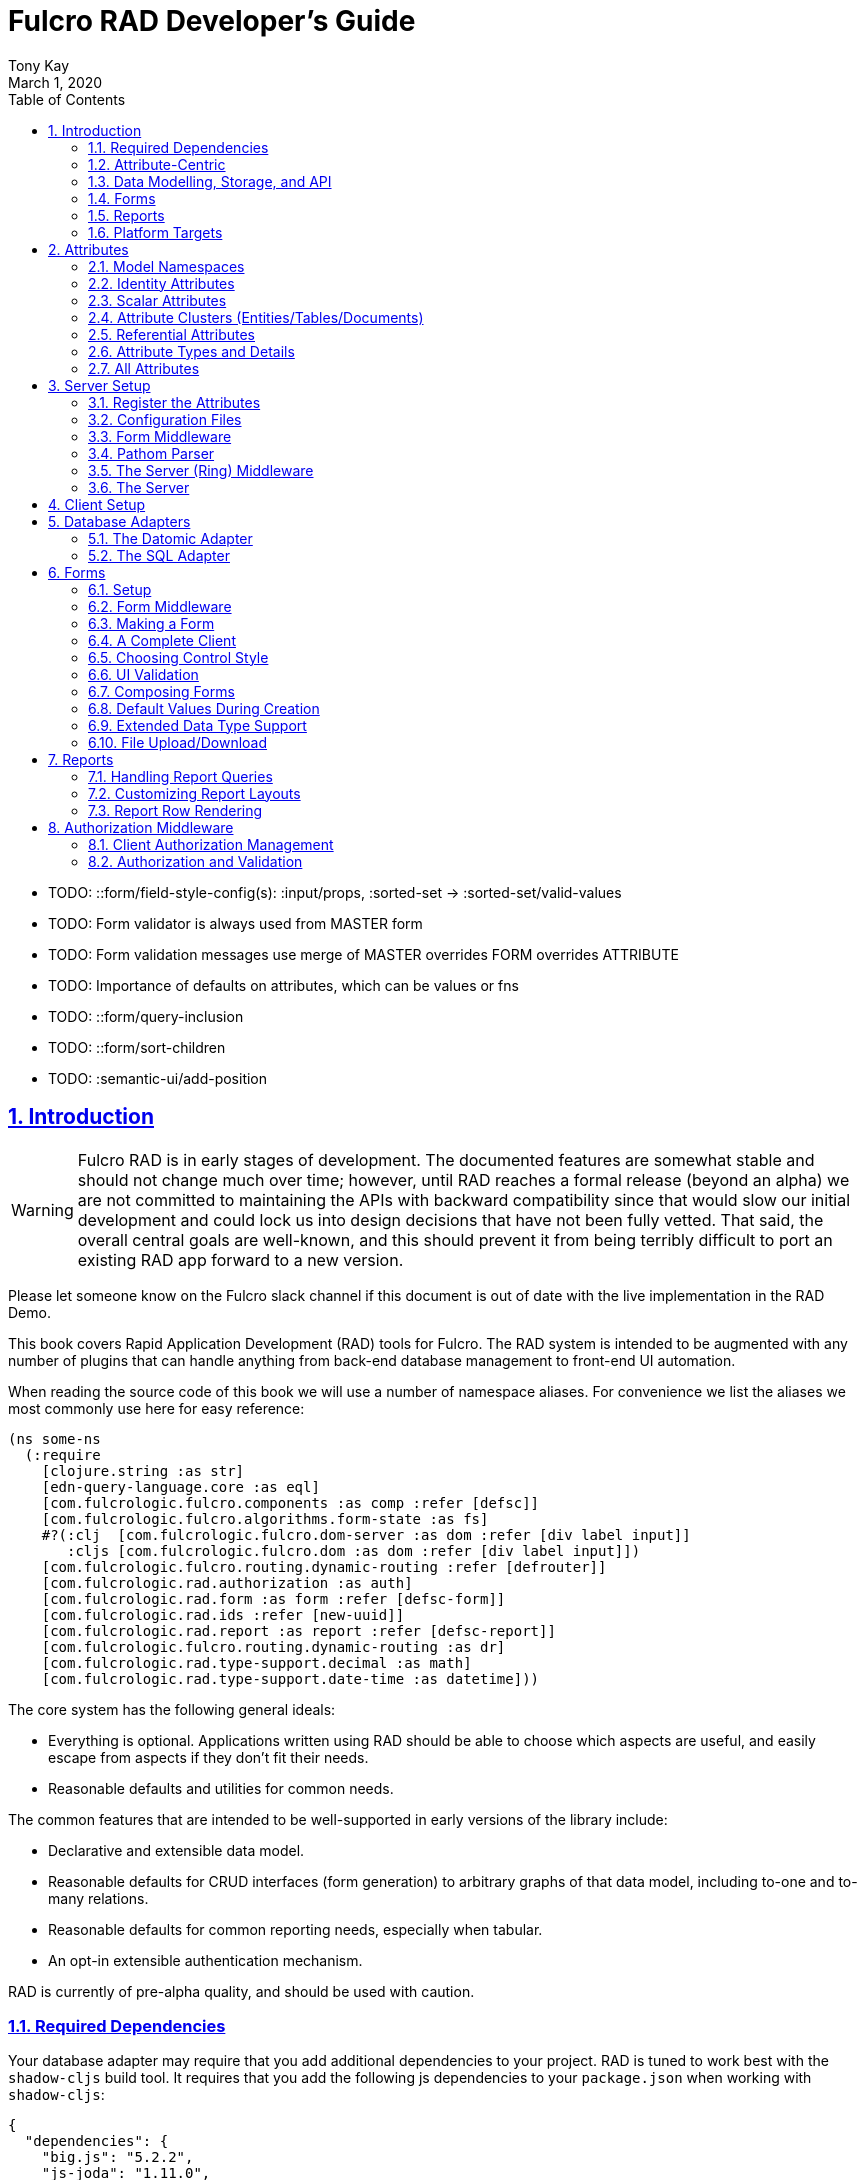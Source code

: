 = Fulcro RAD Developer's Guide
:author: Tony Kay
:revdate: March 1, 2020
:lang: en
:encoding: UTF-8
:doctype: book
:source-highlighter: coderay
:source-language: clojure
:toc: left
:toclevels: 2
:sectlinks:
:sectanchors:
:leveloffset: 1
:sectnums:
:imagesdir: /assets/img
:scriptsdir: js
:imagesoutdir: assets/img
:favicon: assets/favicon.ico

ifdef::env-github[]
:tip-caption: :bulb:
:note-caption: :information_source:
:important-caption: :heavy_exclamation_mark:
:caution-caption: :fire:
:warning-caption: :warning:
endif::[]

ifdef::env-github[]
toc::[]
endif::[]

++++
<style>
@media screen {
  button.inspector {
    float: right;
    right: 0;
    font-size: 10pt;
    margin-bottom: 6px;
    padding: 6px;
    border-radius: 14px;
  }
}
@media print {
  button.inspector {display: none;}
}
.example {
  clear: both;
  margin-left: auto;
  margin-right: auto;
  position: relative;
  min-height: 400px;
  background-color: lightgray;
  border: 3px groove white;
  border-radius: 5px;
  padding: 5px;
}
.narrow.example { width: 50%; }
.wide.example { width: 80%; }
.short.example { min-height: 200px; }
.tall.example { min-height: 800px; }
</style>
++++

* TODO: ::form/field-style-config(s): :input/props, :sorted-set -> :sorted-set/valid-values
* TODO: Form validator is always used from MASTER form
* TODO: Form validation messages use merge of MASTER overrides FORM overrides ATTRIBUTE
* TODO: Importance of defaults on attributes, which can be values or fns
* TODO: ::form/query-inclusion
* TODO: ::form/sort-children
* TODO: :semantic-ui/add-position

= Introduction

WARNING: Fulcro RAD is in early stages of development. The documented features are somewhat stable
and should not change much over time; however, until RAD reaches a formal release (beyond an alpha)
we are not committed to maintaining the APIs with backward compatibility since that would slow our initial
development and could lock us into design decisions that have not been fully vetted. That said, the
overall central goals are well-known, and this should prevent it from being terribly difficult
to port an existing RAD app forward to a new version.

Please let someone know on the Fulcro slack channel if this document is out of date with the live implementation
in the RAD Demo.

This book covers Rapid Application Development (RAD) tools for Fulcro.  The RAD system is intended to be augmented with
any number of plugins that can handle anything from back-end database management to front-end UI automation.

When reading the source code of this book we will use a number of namespace aliases. For convenience we list the
aliases we most commonly use here for easy reference:

[source]
-----
(ns some-ns
  (:require
    [clojure.string :as str]
    [edn-query-language.core :as eql]
    [com.fulcrologic.fulcro.components :as comp :refer [defsc]]
    [com.fulcrologic.fulcro.algorithms.form-state :as fs]
    #?(:clj  [com.fulcrologic.fulcro.dom-server :as dom :refer [div label input]]
       :cljs [com.fulcrologic.fulcro.dom :as dom :refer [div label input]])
    [com.fulcrologic.fulcro.routing.dynamic-routing :refer [defrouter]]
    [com.fulcrologic.rad.authorization :as auth]
    [com.fulcrologic.rad.form :as form :refer [defsc-form]]
    [com.fulcrologic.rad.ids :refer [new-uuid]]
    [com.fulcrologic.rad.report :as report :refer [defsc-report]]
    [com.fulcrologic.fulcro.routing.dynamic-routing :as dr]
    [com.fulcrologic.rad.type-support.decimal :as math]
    [com.fulcrologic.rad.type-support.date-time :as datetime]))
-----

The core system has the following general ideals:

* Everything is optional.  Applications written using RAD should be able to choose which aspects are useful, and easily
escape from aspects if they don't fit their needs.
* Reasonable defaults and utilities for common needs.

The common features that are intended to be well-supported in early versions of the library include:

* Declarative and extensible data model.
* Reasonable defaults for CRUD interfaces (form generation) to arbitrary graphs of that data model, including to-one
and to-many relations.
* Reasonable defaults for common reporting needs, especially when tabular.
* An opt-in extensible authentication mechanism.

RAD is currently of pre-alpha quality, and should be used with caution.

== Required Dependencies

Your database adapter may require that you add additional dependencies to your project. RAD is tuned to work
best with the `shadow-cljs` build tool. It requires that you add the following js dependencies to your
`package.json` when working with `shadow-cljs`:

[source, json]
----
{
  "dependencies": {
    "big.js": "5.2.2",
    "js-joda": "1.11.0",
    "js-joda-timezone": "2.1.1",
    "@js-joda/locale_en-us": "2.0.1",
    "react": "^16.12.0",
    "react-dom": "^16.12.0",
    "semantic-ui-react": "^0.88.2",
    "shadow-cljs": "2.8.83"
  }
}
----

None of these should impact your build size unless you use the features the provide.

== Attribute-Centric

Fulcro encourages the use of a graph-based data model that is agnostic to the underlying representation of your data.
This turns out to be a quite powerful abstraction, as it frees you from the general limitations and restrictions of a
rigid class/table-based schema while still giving you adequate structure for your data model.

The central artifact that you write when building with RAD is an *attribute*, which is an RDF-style concept where you
define everything of interest about a particular fact in the world in a common map.  The only two required things that
you must say about an attribute are a distinct name and a distinct type.  The *name* must be a
fully-qualified keyword.  The namespace should be distinct enough to co-exist in the data realm of your application
(i.e. if you are working on the internet level you should consider using domain-style naming).
The *type* must be a data type that is supported by your database back-end.  The type system of RAD is extensible, and
you must refer to the documentation of your selected database adapter and rendering layer to find out if the data type
is already supported.  It is generally easy to extend the data type support of RAD.

A minimal attribute will look something like this:

[source]
----
(ns com.example.model.item (:require
    [com.fulcrologic.rad.attributes :as attr :refer [defattr]]))

(defattr id :item/id :uuid 
  {::attr/identity? true 
   :com.fulcrologic.rad.database-adapters.datomic/schema :production})
----

The `defattr` macro really just assigns a plain map to the provided symbol (`id` in this case), but it also ensures that
you've provided a name for the attribute (`:item/id` in this case), and a type.  It is exactly equivalent to:

[source]
----
(def id {::attr/qualified-key :item/id 
         ::attr/type :uuid 
         ::attr/identity? true 
         :com.fulcrologic.rad.database-adapters.datomic/schema :production})
----

The various plugins and facilities of RAD define keys that allow you to describe how your new data attribute should
behave in the system.  In the example above the `identity?` marker indicates that the attribute identifies groups of
other facts (is a primary key for data), and the datomic-namespaced `schema` is used by the Datomic database plugin to
indicate the schema that the attribute should be associated with.

=== Extensibility

Attributes are represented as open maps (you can add your own namespaced key/value pairs).  There are a core set of keys
that the core library defines for generalized use, but most plugins will use keywords namespaced to their library to
extend the configuration stored on attributes.  These keys can define anything, and form the central feature of RAD's
extensibility.

== Data Modelling, Storage, and API

The attribute definitions are intended to be *usable* by server storage layers to auto-generate artifacts like schema,
network APIs, documentation, etc.  Of course these things are all optional, but can serve as a great time-saver when
standing up new applications.

=== Schema Generation

Attributes are intended to be capable of completely describing the data model.  Database plugins will often be capable
of using the attributes to generate server schema.  Typical plugins will require library-specific keys that will tell
you how to get exactly the schema you want.  If you're working with a pre-existing database you will probably not bother
with this aspect of RAD.

=== Resolvers

Resolvers are part of the pathom library.  Resolvers figure out how to get from a context to data that is needed by the
client.  Attributes describe the data model, so storage plugins can usually generate resolvers and provide a base EQL
API for your data model.  All you have to do is hook it into your server's middleware.

=== Security

Statements about security can also be co-located on attributes, which means that RAD can generate protections around
your data model.

== Forms

Many features of web applications can be classified as some kind of form.  For our purposes a form is a UI for a group
of attributes that are persisted in a long-term storage.  A form could be anything from a simple set of input fields to
a kanban board.  Most applications have the need to generate quite a few simple forms around the base data model in
order to do customer support and general data administration.  Simple forms are also a common feature in user-facing
content.

RAD has a pluggable system for generating simple forms, but it can also let you take complete control of the UI while
RAD still manages the reads, writes, and overall security of the data.

Forms in RAD are a mechanism around reading and writing specific sub-graphs of your data model.

== Reports

Reports are similar to forms, but are not about writing anything in the data model: they are about pulling data from
your data model.  They may include derived data, aggregations, etc.

You typical report will have:

* Input Parameters
* A query for the results
* A UI, often tabular.

Most reports are generated by adding additional pathom resolvers to your model, so that you can simply query for the
various facets that your report needs.

Report plugins should be able to provide just about anything you can imagine in the context of a report, such as:

* Parameter Inputs
* Linkage to forms for editing
* Graphs/charts
* Tabular reports

The RAD system generally makes it easy for you to pull the raw data for a report, and at any moment you can also choose
to do the specific rendering for the report when no plugin exists that works for your needs.

== Platform Targets

Fulcro works quite well on the web, in React Native, and in Electron.  Notice that the core of RAD is built around
auto-generation of UI, meaning that many features of RAD will work equally well in any of these settings.

= Attributes  [[Attributes]]

The recommended setup of attributes is as follows:

* Create a `model` package, such as `com.yourcompany.model`.
* Organize your attributes around the concepts and entities that use them.
** Try *not* to think of attributes as _strictly_ belonging to an *entity* or *table* so much as describing a particular fact. For
example the attribute `:password/hashed-value` might live on a `File` or `Account` entity. Entity-centric attributes
certainly exist, but you should not constrain your thinking about them.
* Place attributes in a namespace that most closely represents the concept/entity for that attribute. For example
`com.yourcompany.model.account`. Use CLJC!
* At the end of each file include a `def` for `attributes` and `resolvers`. Each should be a vector containing
all of the attributes and Pathom resolvers defined in that file.
* Create a central model namespace that has all attributes. I.e. `com/yourcompany/model.cljc` containing
a `def` for `all-attributes`.

Thus your overall source tree could look like this:

[source, bash]
----
$ cd src/main/com/example
$ tree .
.
├── model
│   ├── account.cljc
│   ├── address.cljc
│   ├── invoice.cljc
│   ├── item.cljc
│   └── line_item.cljc
├── model.cljc
----

== Model Namespaces

The first thing you'll typically create will be namespaces like this:

[source]
-----
(ns com.example.model.account
  (:require
    [com.fulcrologic.rad.attributes :as attr :refer [defattr]]))

(defattr id :account/id :uuid
  {::attr/identity? true})

(defattr name :account/name :string
  {::attr/required? true})

(def attributes [id name])
(def resolvers [])
-----

The namespace makes it easy for you to find the attributes when you want to read all of the details
about them, and the final `def` make it easy to combine the declared attributes into a single
collection for use in APIs that need to know them all.

== Identity Attributes

Each type of entity/table/document in your database will need a primary key.  Each attribute that you
define that acts as a primary key will serve as a way to contextually find attributes that indicate
they can be found via that key.  This is very similar to what you're used to in typical databases where
a primary key gives you, say, a row.  RAD's data model does not constrain an attribute to live in just
one place, as you'll see in a moment.

The `::attr/identity?` boolean marker on an attribute marks it as a "primary key" (really that it is
a key by which a distinct entity/row/document can be found).

[source]
-----
(ns com.example.model.account
  (:require
    [com.fulcrologic.rad.attributes :as attr :refer [defattr]))

(defattr id :account/id :uuid
  {::attr/identity?                                      true})
-----

== Scalar Attributes

Many attributes are simple containers for scalar values (strings, numbers, etc.). RAD itself does not
constrain where an attribute can live in any way, but specific database adapters will have rules
that match the underlying storage technology.

A RAD attribute to store a string might look like this:

[source]
-----
(defattr id :account/name :string
  {})
-----

but such an attribute only be usable if you hand-generate resolvers on your server that can obtain
the value, and can store it based on the ID you give a form.  So, such an attribute isn't useless,
but it is made much more powerful when you add data for other plugins.

== Attribute Clusters (Entities/Tables/Documents)

RAD itself does not define how attributes cluster together (in tables/documents/entities), since that
is database-specific. For example, Datomic uses entities that have a single `:db/id` attribute, but
users often use a domain-specific UUID attribute to obtain certain modelling advantages.

So, plugins like database adapters will have you add data to an attribute that informs it of your intended
(or existing) database organization. This allows the database adapter to figure out how to do things like
generate query resolvers, generate save logic for forms, check schema conformance, autogenerate schema, etc.

Here is how the Datomic database adapter would have you define things to cluster "account" attributes
into an account entity:

[source]
-----
(ns com.example.model.account
  (:refer-clojure :exclude [name])
  (:require
    #?@(:clj
        [[com.wsscode.pathom.connect :as pc :refer [defmutation]]
         [com.example.model.authorization :as exauth]
         [com.example.components.database-queries :as queries]]
        :cljs
        [[com.fulcrologic.fulcro.mutations :as m :refer [defmutation]]])
    [clojure.string :as str]
    [com.wsscode.pathom.connect :as pc]
    [com.fulcrologic.rad.form :as form]
    [com.fulcrologic.rad.attributes :as attr :refer [defattr]]
    [com.fulcrologic.rad.authorization :as auth]
    [taoensso.timbre :as log]
    [com.fulcrologic.rad.type-support.date-time :as datetime]))

(defattr id :account/id :uuid
  {::attr/identity?                                      true})

(defattr name :account/name :string
  {:com.fulcrologic.rad.database-adapters.datomic/entity-ids #{:account/id}
   ::attr/required?                                          true})
-----

In this case the Datomic adapter defines a plugin-namespaced key (`entity-ids`) which takes a set of "primary keys" that
can be used to find an attribute. This has the effect of "placing" `:account/name` on entities that can be found by
`:account/id`.  Note that this allows an attribute to exist on any number of entity "types", which is in alignment
with the flexible nature of Datomic.

A document database like Firebase might do a similar thing, but a more stringent schema-based system like SQL might
lead you more towards declaring things that map to well-known tables (through RAD can easily adapt such systems
into a more flexible attribute model).

== Referential Attributes

Data models are typically normalized, and normalization requires that you be able to store a distinct thing once
and refer to it from other places.  RAD's attribute-centric nature actually gives you quite a bit of ability
to "flex" the shape of your data model at runtime through custom resolvers (i.e. you can create virtualized
views of your data that have alternate shapes from the way the data is stored).  Therefore the reference declarations
in RAD can define a concrete (i.e. represented in storage) or virtual link.

If an attribute represents a concrete link in storage then it will include database adapter-specific entries that
define that linkage. If an attribute represents a virtual link it will typically include a lambda (resolver) that
runs the appropriate logic to "invent" that linkage. For example, your customers might have multiple addresses,
and you might want a virtual reference to the address you've most often shipped items to.  You can easily
assign that a name like `:customer/most-likely-address`, but you'll most likely need to run a query of order history
to actually figure out what that is.

References have a cardinality (one/many), and when they are concrete they also typically have some kind of optional
statement about "ownership". In SQL this is typically modelled with `CASCADE` rules, in document databases it is
often implied by co-location in the same document, and in Datomic it is handled with the `isComponent` flag.

Again, RAD attributes allow the database adapter to define namespaced keys that can be placed on an attribute
to indicate how that attribute should behave.

When using references in Forms you'll typically have to include a bit of extra information to the form itself for
it to know which kind of behavior should be modelled for the user.
For example an invoice's line item needs to point to something defined in your inventory. An invoice form might show that
as a dropdown that lets you autocomplete a selection from the inventory items.

== Attribute Types and Details

There are a number of predefined attribute types and information markers that are defined by the central RAD system.
Each add-on or plugin can define any number of additional namespaced keys that could also be declared on an attribute.

The supported attribute types include:

`:string`:: A variable-length string.
`:enum `:: An enumerated list of values. Support varies by db adapter.
`:boolean`:: true/false
`:int`:: A (typically 32-bit) integer
`:long`:: A (typically 64-bit) integer
`:decimal`:: An arbitrary-precision decimal number. Stored precision is up to the db adapter.
`:instant`:: A binary UTC timestamp.
`:keyword`:: An EDN keyword
`:symbol`:: An EDN symbol
`:ref`:: A reference to another entity/table/document. Indicates traversal of the attribute graph.
`:uuid`:: A UUID.

The following additional keys can be placed in the attribute map:

`::attr/identity?`:: A boolean. When true it indicates that this attribute can be used as a PK to find
an entity/document/table row.
`::attr/required?`:: A boolean. Indicates that the system should constrain interactions such that
entities/rows/documents that contain this attribute are considered invalid if they do not have it.
Affects things like schema generation, form interactions, etc.
`::attr/target`:: A keyword. Required when the type of the attribute is `:ref`. It must be the qualified keyword
name of the attribute that can be used to look up instances of the target of the ref. For example
`:account/addresses` might have a target of `:address/id`.
`::attr/cardinality`:: Required when the type of the attribute is `:ref`.
Either :one or :many. Defines the expected cardinality of the relation.
`::attr/enumerated-values`:: Only when type is `:enum`. A set of keywords that represent the legal possible values when the
   type is `:enum`. Constraints on this may vary based on the db adapter chosen.
`::attr/enumerated-labels`:: Only when type is `:enum`. A map from enumerated keywords (in `enumerated-values`) to the
user string that should be shown for that enumerated value. Used in Form UI generation.

== All Attributes

There is a central attribute registry that you must set up for proper overall operation. We are in the
process of phasing this out.  In the meantime many of the APIs require a list of all of the attributes
in the system. If you've followed our recommendation of including a `def` of `attributes` at the
bottom of each model namespace, then you can easily create this like so:

[source]
-----
(ns com.example.model
  (:require
    [com.example.model.account :as account]
    [com.example.model.item :as item]
    [com.example.model.invoice :as invoice]
    [com.example.model.line-item :as line-item]
    [com.example.model.address :as address]
    [com.fulcrologic.rad.attributes :as attr]))

(def all-attributes (vec (concat
                           account/attributes
                           address/attributes
                           item/attributes
                           invoice/attributes
                           line-item/attributes)))
-----

= Server Setup

A RAD server must have an EQL API endpoint, typically at `/api`. This is standard Fulcro stuff, and you should refer
to the http://book.fulcrologic.com[Fulcro Developer's Guide] for full details, with most of the elements that RAD
needs described below.

== Register the Attributes

RAD requires that you install all of your declared attributes in a registry. This is a manual process to prevent
things like order-dependent operation and other strange behavior. It also allows you to prevent circular references
in code since you can use the registry to look up an attribute that itself uses something from the ns in which
it will is used.

Thus, you must call `(attr/register-attributes! all-attributes)` somewhere in the startup sequence of your server,
and this *must* be done *before* you initialize database adapters and parsers.

A good place to do this is in the component that starts first, such as your config loader.

== Configuration Files

Fulcro comes with an EDN-based config file system, and it has options that work well for both development and
production purposes. Please see http://book.fulcrologic.com[the Fulcro Developer's Guide] for complete
details.

The component that loads config usually ends up being the first thing started in your program, which makes
it an ideal place to put other code that does stateful initialization which
has no dependencies other than the config data (such as logging and the RAD attribute registry).

Here is the recommended config component using `mount`:

[source]
-----
(ns com.example.components.config
  (:require
    [clojure.pprint :refer [pprint]]
    [com.fulcrologic.fulcro.server.config :as fserver]
    [com.example.lib.logging :as logging]
    [mount.core :refer [defstate args]]
    [taoensso.timbre :as log]
    [clojure.string :as str]
    [com.example.model :as model]
    [com.fulcrologic.rad.attributes :as attr]))

(defstate config
  "The overrides option in args is for overriding configuration in tests."
  :start (let [{:keys [config overrides]
                :or   {config "config/dev.edn"}} (args)
               loaded-config (merge (fserver/load-config {:config-path config}) overrides)]
           (log/info "Loading config" config)
           (attr/register-attributes! model/all-attributes)
           ;; set up Timber to proper levels, etc...
           (logging/configure-logging! loaded-config)
           loaded-config))
-----

The config files themselves, like `config/defaults.edn` and `config/dev.edn`, will contain a single map. See the documentation
of Fulcro for more information on how these configurations are merged, using values from the environment, etc.

[source]
-----
{:my-config-value 42}
-----

== Form Middleware

Forms support middleware that allows plugins to hook into the I/O subsystem of forms. This allows
RAD form support plugins be inserted into the chain to do things like save form data to a particular
database. They use a pattern similar to Ring middleware.

There are currently two middlewares that must be created: save and delete.

=== Save Middleware

The save middleware is simply a function that will receive the Pathom mutation `env`, which
is augmented with `::form/params`.  Usually you will just compose a set of pre-supplied middleware
like so:

[source]
-----
(ns com.example.components.save-middleware
  (:require
    [com.fulcrologic.rad.middleware.save-middleware :as r.s.middleware]
    [com.fulcrologic.rad.database-adapters.datomic :as datomic]
    [com.example.components.datomic :refer [datomic-connections]]
    [com.example.model :as model]))

(def middleware
  (->
    (datomic/wrap-datomic-save)
    (r.s.middleware/wrap-rewrite-values)))
-----

=== Delete Middleware

Very similar to save middleware, but is invoked during a request to delete an entity.

[source]
-----
(ns com.example.components.delete-middleware
(:require
    [com.fulcrologic.rad.database-adapters.datomic :as datomic]))

(def middleware (datomic/wrap-datomic-delete))
-----

== Pathom Parser

You will normally use Pathom to provide the processing for the network API. RAD has some logic to generate resolvers, and many of
the resolvers will be generated by a RAD storage plugin like Fulcro RAD Datomic.

So first, you'll generate a stateful list of all of the generated resolvers:

[source]
-----
(ns com.example.components.auto-resolvers
  (:require
    [com.example.model :refer [all-attributes]]
    [mount.core :refer [defstate]]
    [com.fulcrologic.rad.resolvers :as res]
    [taoensso.timbre :as log]))

(defstate automatic-resolvers
  :start
  (vec (res/generate-resolvers all-attributes))
-----

then you'll set up a stateful parser that installs these resolvers along with a few standard ones any you've created elsewhere.
The result will look like this:

[source]
-----
(ns com.example.components.parser
  (:require
    [com.example.components.auto-resolvers :refer [automatic-resolvers]]
    [com.example.components.config :refer [config]]
    [com.example.components.datomic :refer [datomic-connections]]
    [com.example.components.save-middleware :as save]
    [com.example.components.delete-middleware :as delete]
    [com.example.model.account :as account]
    [com.example.model :refer [all-attributes]]
    [com.fulcrologic.rad.form :as form]
    [com.fulcrologic.rad.pathom :as pathom]
    [mount.core :refer [defstate]]
    [com.fulcrologic.rad.database-adapters.datomic :as datomic]))

(defstate parser
  :start
  (pathom/new-parser config
    [(form/pathom-plugin save/middleware delete/middleware)
     (datomic/pathom-plugin (fn [env] {:production (:main datomic-connections)}))]
    [automatic-resolvers
     form/resolvers
     account/login
     account/check-session]))
-----

The supplied constructor for pathom parsers is not required, you can use the source to see what it includes
by default. The RAD parser construction function takes a Fulcro-style server config map, a vector of plugins,
and a vector of resolvers (the resolvers can be nested sequences).

You will always want the form plugin, along with any storage adapter plugin that works with a database on
your server.

== The Server (Ring) Middleware

Once you have a parser you just need to wrap it in a Fulcro API handler.
The resulting minimal server will be a Ring-based system with middleware like this:

[source]
-----
(ns com.example.components.middleware
  (:require
    [com.fulcrologic.fulcro.server.api-middleware :as server]
    [mount.core :refer [defstate]]
    [ring.middleware.defaults :refer [wrap-defaults]]
    [com.example.components.config :as config]
    [com.example.components.parser :as parser]
    [taoensso.timbre :as log]
    [ring.util.response :as resp]))

(defn wrap-api [handler uri]
  (fn [request]
    (if (= uri (:uri request))
      (server/handle-api-request (:transit-params request)
        (fn [query]
          (parser/parser {:ring/request request}
            query)))
      (handler request))))

(def not-found-handler
  (fn [req]
    {:status 404
     :body   {}}))

(defstate middleware
  :start
  (let [defaults-config (:ring.middleware/defaults-config config/config)]
    (-> not-found-handler
      (wrap-api "/api")
      (server/wrap-transit-params {})
      (server/wrap-transit-response {})
      (wrap-defaults defaults-config))))
-----

== The Server

At this point the server is just a standard Ring server like this (here using Immutant):

[source]
-----
(ns com.example.components.server
  (:require
    [immutant.web :as web]
    [mount.core :refer [defstate]]
    [taoensso.timbre :as log]
    [com.example.components.config :refer [config]]
    [com.example.components.middleware :refer [middleware]]))

(defstate http-server
  :start
  (let [cfg            (get config :org.immutant.web/config)
        running-server (web/run middleware cfg)]
    (log/info "Starting webserver with config " cfg)
    {:server running-server})
  :stop
  (let [{:keys [server]} http-server]
    (web/stop server)))
-----

= Client Setup

Fulcro RAD can be used with any Fulcro application. The only global configuration that is required for all features
is to initialize the attribute registry.  RAD applications that use UI generation will also need to configure the
UI generation control set (web/native/styles/etc.).

Thus, a minimal RAD client looks something like this:

[source]
-----
(defonce app (app/fulcro-app {:remotes {:remote (http/fulcro-http-remote {:url "/api"})}}))

(defn init []
  (log/info "Starting App")
  (form/install-ui-controls! app ui/all-controls)
  (attr/register-attributes! model/all-attributes)
  (app/mount! app Root "app"))
-----

Additional RAD plugins and templates will include additional features, and you should
see the Fulcro and Ring documentation for setting up customizations to things like sessions, cookies, security, CSRF, etc.

= Database Adapters

Database adapters are an optional part of the RAD system. There are really three main features that
a given database adapter MAY provide for you (none are required). The may provide the ability to:

. Auto-generate schema for the real database.
. Generate a network API to read the database for the UI client.
. Process form saves (which come in a standard diff format).

Additional features, of course, could be supplied such as the ability to:

. Validate the attribute definitions against an existing (i.e. legacy) schema.
. Shard across multiple database servers.
. Pool database network connections.
. Isolate development changes from the real database (i.e. database interaction mocking)

== The Datomic Adapter

The RAD Datomic database adapter has the following features:

. Datomic Schema generation from attributes.
. Support for multiple database schemas.
. Form save automation.
. Automatic generation of a full network API that can pull from the database(s).
. Database sharding.

See the README of the adapter for information on dependencies and project setup. You will need to add dependencies
for the version of Datomic you're using and any storage drivers (e.g. PostgreSQL JDBC driver) for the back-end you
choose.

=== Configuration

Configuring the Datomic adapter currently requires Datomic on-prem (free or starter). Cloud support
is planned but not written. The elements to configure are:

. Add your database definitions to your application config.
. Start the adapter when your server starts, and save the result.
. Add the auto-generated resolvers into your API parser.
. Add the normal RAD form handlers (save/delete) into your API parser.
. Insert the datomic env into your parser env (which adds support for save), which must also resolve
the correct database connection(s) (shard/schema) for the incoming request using the request details and
the result from (2).

This sounds like a long list, but each is typically just a line or two of code.

==== Application Configuration for Datomic

The database configuration looks like this:

[source]
-----
 :com.fulcrologic.rad.database-adapters.datomic/databases
                                    {:main {:datomic/schema           :production
                                            :datomic/driver           :postgresql
                                            :datomic/database         "example"
                                            :datomic/prevent-changes? true
                                            :postgresql/host          "localhost"
                                            :postgresql/port          5432
                                            :postgresql/user          "datomic"
                                            :postgresql/password      "datomic"
                                            :postgresql/database      "datomic"}}
-----

The keys of the map are the shard name (in this case there is only one real database and schema). Each
shard must name which `:datomic/schema` it is intended to provide, which in turn must match a
`::datomic/schema` entry on attributes:

[source]
-----
;; This attribute lives in the production schema
(defattr id :address/id :uuid
  {::attr/identity?                                      true
   :com.fulcrologic.rad.database-adapters.datomic/schema :production})
-----

If you wanted to have multiple databases with the same schema you'd just have multiple shard names
in the map as keys, and database connection details as the values.

==== Starting the Database Adapter

If you're using `mount`, then starting the database adapter is as simple as:

[source]
-----
(ns com.example.components.datomic
  (:require
    [com.fulcrologic.rad.database-adapters.datomic :as datomic]
    [mount.core :refer [defstate]]
    [com.example.model :refer [all-attributes]]
    [com.example.components.config :refer [config]]))

(defstate ^{:on-reload :noop} datomic-connections
  :start
  (datomic/start-databases all-attributes config))
-----

The call needs a flat vector of all attribute definition in the system, and the config (as shown
in the prior section). It does the following things, according to the configutation:

* Connects to the databases
* Optionally wraps the connections with a mocked connection so that no changes persist to the real
database (useful during development).
* Optionally generates schema for each.
* Optionally applies schema to each.

It returns a map from database name (i.e. `:main`) to Datomic connections.

==== Add Generated Resolvers [[DatomicResolvers]]

Your application will have a combination of auto-generated resolvers. Some might come from
pure attribute definitions, and others will come from adapters like this one. Typically
you'll combine them all in some central stateful place, like this:

[source]
-----
(ns com.example.components.auto-resolvers
  (:require
    [com.example.model :refer [all-attributes]]
    [mount.core :refer [defstate]]
    [com.fulcrologic.rad.resolvers :as res]
    [com.fulcrologic.rad.database-adapters.datomic :as datomic]
    [taoensso.timbre :as log]))

(defstate automatic-resolvers
  :start
  (vec
    (concat
      (res/generate-resolvers all-attributes)
      (datomic/generate-resolvers all-attributes :production))))
-----

Again note the use of the `all-attributes`, which is simply a collection of all of your
various attribute definitions.

==== Set up The Parser

You will be generating a Pathom parser on your back-end. You must modify it to include two things:

. Provide a function that augments the `env` using the `datomic/add-datomic-env` function, which in
turns needs you to provide a resolution to which connection a given schema will use on the current
request.
. Add the automatic resolvers (some of which were generated by the datomic generator discussed
earlier).

The sharding resolution for (1) is simple: you'll pass in a map that has one key for each
_schema_ that points to the connection of the exact database instance that should be used
for that schema. In our example the schema on our persisted attributes is called `:production`,
and our config created a database we called `:main`.  So, we simply pull the connection
for `:main` from our started databases map, and create a new map with that connection keyed
to the correct schema. If you were sharding by account you might have had 2 or more database connections
to databases with the same schema, and you would have looked up which shard the given account
used in order to make the resulting map.  This function gets called on each request, so the
incoming request (which is pre-supplied in `env` in this example) could be used to make
such decisions.

If you're using `mount` for server state management this will look something like this:

[source]
-----
(ns com.example.components.parser
  (:require
    [com.example.components.auto-resolvers :refer [automatic-resolvers]]
    [com.example.components.config :refer [config]]
    [com.example.components.datomic :refer [datomic-connections]]
    [com.fulcrologic.rad.database-adapters.datomic :as datomic]
    [com.fulcrologic.rad.pathom :as pathom]
    [mount.core :refer [defstate]]
    [datomic.api :as d]
    [com.fulcrologic.rad.form :as form]
    [com.example.model.account :as account]))

(defstate parser
  :start
  (pathom/new-parser config
    [(form/pathom-plugin save/middleware delete/middleware)
     ;; you must create a map from SCHEMA name to the database that should serve that
     ;; schema for this request.
     (datomic/pathom-plugin (fn [env] {:production (:main datomic-connections)}))]
    [automatic-resolvers
     ;; Standard form hooks, which know how to use the database plugin
     form/resolvers
     ...]))
-----

== The SQL Adapter

The RAD SQL adapter is meant to provide storage services on top of any standard SQL server.  See the documentation
in that project for the current setup instructions.

TODO: Be nice to have an overview here...

= Forms

Forms are a central element of Fulcro. A form:

* Is a route target in Fulcro's dynamic routing system.
* Has automatic state management, and runs a state machine while on screen.
* Is integrated with Fulcro's form-state namespace, which handles things like tracking
changes and tri-state validation.
* Is itself a Fulcro and React component.
* Uses attribute definitions, local form declarations, and pluggable UI generators.
* Uses a standard mutation and delta format for saves, so that persistence is trivial across data storage
technologies.

Note that since forms are Fulcro components they will each have an ident. That ident is required to match a
primary key attribute of the entitiy/document/table that the form edits.  If you need a form that edits more than
one thing at a time then you will create a form component for each of the possible things, and relate those form
components together. The actual appearance of the resulting form will depend on the nature of the relations and
can of course be customized to any degree, since you can always hand-write the rendering logic of the form.

== Setup

In order to get a basic form working in RAD you need the following:

* <<Attributes, Declarations of the attributes>> that will be part of the form.
* Resolvers that can pull that form's data from the server (usually auto-generated from one or more plugins).
* A save mutation that can save the form (pre-defined, but requires save middleware and a parser plugin for each database)
* (optional) Configuration of the ui rendering to auto-generate the UI (you may also hand-design the UI with
normal Fulcro/React code).
* (optional) Code that sets the time zone (usually based on the active user's session) if you will be storing
date/times in your database.
* (optional) Transit readers/writers for all extended data types that you wish to use.

The server-side operation of the form is largely handled by a storage plugin and normal Fulcro plumbing, as shown in
the demo project.

=== The Server-side Resolvers

The resolvers you need are https://wilkerlucio.github.io/pathom/#_resolvers[Pathom Resolvers] that can pull the data
of interest from your database. Typically you'll need to have at least one
resolver for each top-level entity that can be pulled by ID, and custom resolvers that can satisfy various other
queries (e.g. all accounts, current user, etc.). Forms need to be able to at least resolve entities by
their ID.

Most db adapters can <<DatomicResolvers, automatically generate>> these resolvers, but legacy applications
can simply ensure all of the attributes a form might need can be resolved via an ident-based Fulcro
query against that form (e.g. `[{[:account/id id] [:account/name]}]`).

== Form Middleware

Forms support middleware that allows plugins to hook into the I/O subsystem of forms. This allows
RAD form support plugins be inserted into the chain to do things like save form data to a particular
database. They use a pattern similar to Ring middleware.

There are currently two middlewares that must be created: save and delete.

=== Save Middleware

The save middleware is simply a function that will receive the Pathom mutation `env`, which
is augmented with `::form/params`.  Usually you will just compose a set of pre-supplied middleware
like so:

[source]
-----
(ns com.example.components.save-middleware
  (:require
    [com.fulcrologic.rad.middleware.save-middleware :as r.s.middleware]
    [com.fulcrologic.rad.database-adapters.datomic :as datomic]
    [com.example.components.datomic :refer [datomic-connections]]
    [com.example.model :as model]))

(def middleware
  (->
    (datomic/wrap-datomic-save)
    (r.s.middleware/wrap-rewrite-values)))
-----

=== Delete Middleware

Very similar to save middleware, but is invoked during a request to delete an entity.

[source]
-----
(ns com.example.components.delete-middleware
(:require
    [com.fulcrologic.rad.database-adapters.datomic :as datomic]))

(def middleware (datomic/wrap-datomic-delete))
-----

=== Server-side Save and Delete Mutations

The form system comes with predefined save and delete mutations which you should install on your Pathom parser. These
mutations look in the pathom `env` to find and use additional database adapter handlers to accomplish the actual saves.

This will look like this in your server code (assuming you're using `defstate` from `mount` for your state management):

[source]
-----
(defstate parser
  :start
  (pathom/new-parser config
    [(form/pathom-plugin save/middleware delete/middleware)
     ...]
    [...
     form/resolvers
     ...]))
-----

=== Configuring the Client

One of the advantages of RAD is that you can quickly build forms and reports without having to write any state management
logic, control logic, or even UI.  For state management and control logic requires no additional global setup, but
the UI rendering system does need you to provide some details.

First, you need to install rendering implementations. This configuration is, as with most things in RAD, a map.
The top-level keys for forms are `:com.fulcrologic.rad.form/style->layout` and
`:com.fulcrologic.rad.form/type->style->control`. The first allows a form to select, via a generic style key, the
layout controller. This controller will be a simple function that can look in the form's component options for
additional configuration parameters that tell it how to control the layout.

[[ControlStyles]]
The second key holds a map that can look up how to render a control for a particular type, using potentially
customized styles.

Here is a sample from the current version of the Semantic UI Control set:

[source]
-----
(def all-controls
  {;; Form-related UI
   :com.fulcrologic.rad.form/style->layout                  {:default sui-form/ui-render-layout}
   :com.fulcrologic.rad.form/type->style->control           {:layout        {:default sui-form/ui-render-layout}
                                                             :text          {:default text-field/render-field}
                                                             :enum          {:default enumerated-field/render-field}
                                                             :string        {:default text-field/render-field}
                                                             :int           {:default int-field/render-field}
                                                             :decimal       {:default decimal-field/render-field}
                                                             :boolean       {:default boolean-field/render-field}
                                                             :instant       {:default      instant/render-field
                                                                             :date-at-noon instant/render-date-at-noon-field}
                                                             :entity-picker {:default sui-form/ui-render-entity-picker}}
   ...})
-----

If you want to combine your own custom control for a given style you simple assoc it into the map before you pass it
into RAD:

[source]
-----
(def my-controls (assoc-in all-controls [::form/type->style->control :instant :date-at-midnight]
                   my-controls/render-date-at-midnight))
-----

The map also allows you to minimize your CLJS build size by only configuring the controls you use. Thus a library of
controls might include a very large number of styles and type support, but because you can centralize the inclusion
and requires for those items into one minimized map you can much more easily control the UI generation and overhead
from one location. These are the primary reasons we do not use some other mechanism for this like multi-methods, which
cannot be dead-code eliminated and are hard to navigate in source.

[[ClientInit]]
Once you have the final map of control you must set it on your Fulcro app.

[source]
-----
(defonce app (app/fulcro-app {:remotes {:remote (http/fulcro-http-remote {:url "/api"})}}))

(defn init []
  (log/info "Starting App")
  (form/install-ui-controls! app sui/all-controls)
  (attr/register-attributes! model/all-attributes)
  (app/mount! app Root "app"))
-----

== Making a Form

A form is really just a Fulcro component. RAD includes the macro `defsc-form` that can auto-generate the various component options
(query, ident, route target parameters, etc.) from your already-declared attributes.

A minimal form should have a minimum of 4 attributes:

`::form/id`:: An attribute (not keyword) that represents the primary key of the entity/document/table being edited.
`::form/attributes`:: A vector of attributes (not keywords) that represent the attributes to be edited in the form. These
can be scalar or reference attributes, but *must* have a resolver that can resolve them from the `::form/id` attribute,
and must _also_ be capable of being saved using that ID.
`::form/cancel-route`:: A vector of strings (most easily generated using `dr/path-to`) of the route to show if the user
aborts the form. If not supplied then the form will not have a cancel button.
`::form/route-prefix`:: A single string. Every form ends up with two routes: `[prefix "create" :id]` and
`[prefix "edit" :id]`.  The `form` namespace includes helpers `edit!` and `create!` to trigger these routes, but
simply routing to them will invoke the action (edit/create).

If you have configured UI generation then that is all you need. Thus a minimal form that is using
the maximal amount of RAD plugins and automation is quite small:

[source]
----
(form/defsc-form AccountForm [this props]
  {::form/id                account/id
   ::form/attributes        [account/name]
   ::form/cancel-route      (dr/path-to LandingPage)
   ::form/route-prefix      "address"})
----

If you wish to create a new account, you need simple use Fulcro's `change-route` to go to this form:
`(dr/change-route (dr/path-to AccountForm {:action form/create-action
                                           :id (random-uuid)}))`

There are pre-written functions in the `form` ns for the common actions:

`(form/create! app-ish FormClass)`:: Create a new instance of an entity using the given form class.
`(form/edit! app-ish FormClass id)`:: Edit the given entity with `id` using `FormClass`
`(form/delete! app-ish qualified-id-keyword id)`:: Delete an entity.

Of course you'll also need to configure the overall application and make a root with a top-level router.

== A Complete Client

We are now to the point of seeing what a complete Fulcro RAD client looks like. The bar minimal client will have:

* A Root UI component
* (optional) Some kind of "landing" page (default route)
* One or more forms/reports.
* The <<ClientInit, client initialization>> (shown earlier).

[source]
-----
(ns com.example.ui
  (:require
    [com.example.model.account :as acct]
    [com.fulcrologic.fulcro.components :as comp :refer [defsc]]
    #?(:clj  [com.fulcrologic.fulcro.dom-server :as dom :refer [div]]
       :cljs [com.fulcrologic.fulcro.dom :as dom :refer [div]])
    [com.fulcrologic.fulcro.routing.dynamic-routing :refer [defrouter]]
    [com.fulcrologic.rad.authorization :as auth]
    [com.fulcrologic.rad.form :as form]))

(form/defsc-form AccountForm [this props]
  {::form/id                  acct/id
   ::form/attributes          [acct/name]
   ::form/cancel-route        ["landing-page"]
   ::form/route-prefix        "account"})

(defsc LandingPage [this props]
  {:query         ['*]
   :ident         (fn [] [:component/id ::LandingPage])
   :initial-state {}
   :route-segment ["landing-page"]}
  (div
    (dom/button {:onClick (fn [] (form/create! this AccountForm))}
      "Create a New Account"))

(defrouter MainRouter [this props]
  {:router-targets [LandingPage AccountForm]})

(def ui-main-router (comp/factory MainRouter))

(defsc Root [this {::auth/keys [authorization]
                   :keys       [authenticator router]}]
  {:query         [{:router (comp/get-query MainRouter)}]
   :initial-state {:router        {}}}
  (div :.ui.container.segment
    (ui-main-router router)))
-----

The landing page in this example includes a sample button to create a new account, but
of course you'll also need to add some seed data to your database, wrap things with some authorization, etc.

== Choosing Control Style

Each supported data type will have a `:default` style. This will be the control that appears in generated UI for
a field of that type, but this is insufficient for many kinds of controls. You may be storing a currency amount
in a BigDecimal field. You want to constrain that to 2 decimal places of accuracy. The data type isn't enough
information.

An attribute can declare the style of control it prefers, and the style can also be overridden on the form itself
(via declaration). Of course, you can also manually code the rendering of the form.

Setting the preferred control style on an *attribute* is done via the `::form/field-style` attribute, which is simply a keyword. That keyword
must appear in the <<ControlStyles, controls you've configured>> at the style level for the data type of interest.

[source]
-----
(defattr name :account/name
  {::form/field-style :full-human-name
   ...})
-----

Overriding the control style at the form level requires you specify a map:

[source]
-----
(defsc-form AccountForm [this props]
  {::form/field-styles {:account/name :full-human-name}
   ...})
-----

If the style is not found in the currently-install UI controls then `:default` will be used instead.  If no renderer
is installed for the *type*, then a console error will be logged and the field will be missing from generated UI.

== UI Validation

The data type and rendering style of an attribute (along with extended parameters possibly defined by input styles in
their respective documentation) are the first line of data enforcement: Saying that something is a decimal number with
a US currency style will already ensure that the user cannot input "abc" into the field.

Further constraining the value might be something you can say at the general attribute level (`age` must be between 0
and 130), or may be contextual within a specific form (`from-date` must be before `to-date`).

Validators are functions as described in http://book.fulcrologic.com/#CustomValidators[Fulcro's Form State support]:
They are functions that return `:valid`, `:invalid`, or `:unknown` (the field isn't ready to be checked yet).
They are easily constructed using the `form-state/make-validator` helper, which takes into account the current completion
marker on the field itself (which prevents validation messages from showing too early).

Attribute-level validation checks are specified with a predicate:

[source]
----
(defattr name :account/name :string
  {::attr/valid? (fn [nm] (boolean (seq nm)))})
----

Custom validations are defined at the form level with the `::form/validator` key.  If there are validators at both
layers then the form one *completely overrides all attribute validators*. If you want to compose validators from
the attributes then use `attr/make-attribute-validator` on your complete model, and use the result in the form validator:

[source]
----
(ns model ...)

(def all-attributes (concat account/attributes ...)
(def all-attribute-validator (attr/make-attribute-validator all-attributes))

...

(ns account)

(def account-validator (fs/make-validator (fn [form field]
                                            (case field
                                              :account/email (str/ends-with? (get form field) "example.com")
                                              (= :valid (model/all-attribute-validator form field))))))
----

The message shown to the user for an invalid field is also configurable at the form or attribute level.
The existence of a message on the form _overrides_ the message declared on the attribute.

[source]
----
(attr/defattr age :thing/age :int
  ::attr/validation-message (fn [age]
                              (str "Age must be between 0 and 130.")))

...

(form/defsc-form ThingForm [this props]
  {::form/validation-messages
   {:thing/age (fn [form-props k]
                 (str (get form-props k) " is an invalid age."))}
   ...})
----

The form-based overrides are useful when you have dependencies between fields, since they can consider all of the
data in the form at once and incorporate it into the check and validation message. For example you might want to
require a new email user use their lower-case first name as a prefix for an email address you're going to generate
in your system. You might use something like this:

[source]
----
(def account-validator (fs/make-validator (fn [form field]
                                            (case field
                                              :account/email (let [prefix (or
                                                                            (some-> form
                                                                              (get :account/name)
                                                                              (str/split #"\s")
                                                                              (first)
                                                                              (str/lower-case))
                                                                            "")]
                                                               (str/starts-with? (get form :account/email) prefix))
                                              (= :valid (model/all-attribute-validator form field))))))
----

== Composing Forms

It is quite common for a form to cover more than one entity (row or document) in a database. An account might have
one or more addresses. An invoice has a customer, line items, and references to inventory. In RAD, combining related
data requires a form definition for each uniquely identifiable entity/row/document. These can have to-one or to-many
relationships.

A given entity and its related data can be joined together into a single form interaction by making one of the forms
the master. This must be a form that resolves to a single entity, and whose subforms are reachable by resolvers through
the attributes of that master (or descendants).

Any form can automatically serve as a master. The master is simply selected by routing to it, since that will start
that form's state machine which in turn will end up controlling the entire interaction.  The subforms themselves can
act as standalone forms, but will not be running their own state machine unless you route directly to them. Interestingly
this means that forms can have both a sibling and parent-child relationship in your application's UI graph.

All forms are typically added to a top-level router so that each kind of entity can be worked with in isolation. However,
some forms may also make sense to use a subforms within the context of others. An example might be an `AddressForm`. While
it might make sense to allow someone to edit an address in isolation, the address itself probably belongs to some other
entity that may wish to allow editing of that sub-entity in its context.

A simple example of this would look as follows:

[source]
-----
(form/defsc-form AddressForm [this props]
  {::form/id                address/id
   ::form/attributes        [address/street address/city address/state address/zip]
   ::form/cancel-route      ["landing-page"]
   ::form/route-prefix      "address"
   ::form/title             "Edit Address"})

(form/defsc-form AccountForm [this props]
  {::form/id                  acct/id
   ::form/attributes          [acct/name acct/email acct/active? acct/addresses]
   ::form/cancel-route        ["landing-page"]
   ::form/route-prefix        "account"
   ::form/title               "Edit Account"
   ::form/subforms            {:account/addresses {::form/ui              AddressForm}}})

(defrouter MainRouter [this props]
  {:router-targets [AccountForm AddressForm]})
-----

In the above example the `AddressForm` is completely usable to edit an address (if you have an ID) or create one
(if it makes sense to your application to create one in isolation). But it is also used as a subform through the
`:account/addresses` attribute where the `::form/subforms` map is used to configure which form should be used for
the items of the to-many relationship. Additional keys in the `subforms` map entries allow for specific behavioral
support.

== Default Values During Creation

This section assumes you know a bit about Fulcro's Form State support. The validation system used in RAD
is just that, with some automation stacked on top. It is important to understand that validation does not
start taking effect on a field until it is "marked complete", and a form is never considered "valid"
until everything it is considered "complete". RAD will automatically mark things complete as users
interact with form fields (often on blur), but creation needs you to indicate what (pre-filled) fields
should be considered "already complete".

TODO: Needs review/documentation.

- The ID must be a Fulcro tempid, but usually you let this auto-generate.
- You can indicate which items should be pre-marked as complete.
- Nested support: to-one, to-many, auto-create, manual create, etc.

The attributes of interest for setting defaults when things are created are:

`::attr/default-value`:: Can be placed on an attribute to indicate a default value for this attribute.

`::form/default`:: A map from attribute name (as a keyword) to a default value. Subform data can be placed in this
tree.

=== Relationship Lifecycle

One of the core questions in any relation is: does the referring entity/table/document "own" the target?  In other words
does it create and destroy it?  When there is a graph of such relations this question is also recursive (and is handled
by things like `CASCADE` in SQL and `isComponent` markers in Datomic).

When there is not an ownership relation one still needs to know if the referring entity is allowed to create new ones
(destroying them is usually ruled out, since others could be using it).

In the cases where there is not an ownership relation we usually model it as some kind of "picker" in a form, allowing
the user to simply select (or search for) "which" of the existing targets are desired. When there is an ownership
relation the form will usually model the items as editable sub-forms, with optional controls that allow the
addition and removal of the elements in the relation.

The form management system uses the concept of "subforms" to models all of the possible relationships, relies on
database adapters to manage things like cascading deletes, and needs some additional configuration (on a per-form basis)
from you as to how relations should be rendered and interacted with in the UI.

The following sections cover various relational use-cases that RAD forms support.

=== To-One Relation, Owned by Reference

WARNING: This use-case is not yet implemented. More work needs to be done on initializing the case where the target does
not yet exist, but the owner does.

In this case the referenced item springs into existence when the parent creates it, and drops from existence when
it is no longer referenced. Database adapters model this in various ways, but the concept at the form layer is
simple: If you're creating it then you'll be creating a new thing, an edit will edit the current thing, and if you
drop the reference you'll depend on the database adapter's save logic to delete it.

The form rendering system can derive that it is a to-one relation from the cardinality declared on the reference
attribute. The ownership nature is more of a rendering concern than anything: If the new thing is exclusively owned
then we know we have to generate a subform that can fill out all of the interesting details.

NOTE: This kind of relation can also be modelled by folding the referred items attributes into the owner. For example
if you have an edge called `:account/primary-address` that is a to-one relation to an address, but you don't plan
to do real normalization of addresses (which is difficult), then you could also just make `:account/primary-street` and
such on the account itself and skip the relational nature altogether.

=== To-One Relation to Pre-existing

NOTE: This use-case is partially implemented. It will work well when selecting from a relatively small set of
targets, but will not currently perform well if the list of potential targets is many thousands or greater.

In this case setting up the relation is nothing more that picking some pre-existing thing in the database. There
are several sub-aspects to this problem:

. Should you be able to create a new one?
. When selecting an existing one, how do you manage large lists of potential candidates (search, caching, etc.)?
. How do you label the items so the user can select them?

At the time of this writing the answers are:

. No. You must use a different interaction to make one.  Setting a to-one relation is always a selection process
unless you hand-write the UI yourself.
. This is an option of the UI control used to do the selection. At present all of the potential matches are pre-loaded.
. This is something you configure.

A demonstration of this case is as follows: Assume we want to generate a form for an invoice. The invoice will
have line items (to many, owned by the invoice), and each line item will point to an item from our inventory (owned
by inventory, not the line item).

We can start from the bottom. The inventory item itself might have this model in a Datomic database:

[source]
-----
(ns com.example.model.item
  (:require
    [com.fulcrologic.rad.attributes :as attr :refer [defattr]]
    [com.fulcrologic.rad.authorization :as auth]))

(defattr id :item/id :uuid
  {::attr/identity?                                      true
   :com.fulcrologic.rad.database-adapters.datomic/schema :production})

(defattr item-name :item/name :string
  {:com.fulcrologic.rad.database-adapters.datomic/entity-ids #{:item/id}
   :com.fulcrologic.rad.database-adapters.datomic/schema     :production})

...
-----

followed by the line item model:

[source]
-----
(ns com.example.model.line-item
  (:require
    [com.fulcrologic.rad.attributes :as attr :refer [defattr]]))

(defattr id :line-item/id :uuid
  {::attr/identity?                                      true
   :com.fulcrologic.rad.database-adapters.datomic/schema :production})

(defattr item :line-item/item :ref
  {::attr/target                                             :item/id
   ::attr/cardinality                                        :one
   :com.fulcrologic.rad.database-adapters.datomic/entity-ids #{:line-item/id}
   :com.fulcrologic.rad.database-adapters.datomic/schema     :production})

(defattr quantity :line-item/quantity :int
  {:com.fulcrologic.rad.database-adapters.datomic/entity-ids #{:line-item/id}
   :com.fulcrologic.rad.database-adapters.datomic/schema     :production})

...
-----

note the `:line-item/item` reference. It is a to-one that targets entities that have an `:item/id`. There is no
Datomic marker indicating that it is a component, so we've already _inferred_ that the line item doesn't own it. But
it might also be possible that the line item _could be allowed_ to create new ones. We just don't know for sure
unless we provide more context.

In RAD we do that at the form layer:

[source]
-----
(form/defsc-form LineItemForm [this props]
  {::form/id            line-item/id
   ::form/attributes    [line-item/item line-item/quantity]

   ;; Picker-related rendering
   ::form/field-styles  {:line-item/item :pick-one}
   ::form/field-options {:line-item/item {::picker-options/query-key       :item/all-items
                                          ::picker-options/query-component item-forms/ItemForm
                                          ::picker-options/options-xform   (fn [normalized-result raw-response]
                                                                             (mapv
                                                                               (fn [{:item/keys [id name price]}]
                                                                                 {:text (str name " - " (math/numeric->currency-str price)) :value [:item/id id]})
                                                                               (sort-by :item/name raw-response)))
                                          ::picker-options/cache-time-ms   60000}}})
-----

Here we've generated a normal form. We've included the `line-item/item` attribute, and since that is a ref we must
normally include subform configuration; however, we do not intend to render a subform. We can use `::form/field-styles`
to indicate to RAD that a reference attribute will be rendered as a field. In this case the `:pick-one` field type
will look in `field-options` for additional information. This field type, of course, could also just be set as
`::form/field-style` on the attribute itself.

The `::form/field-options` map should contain an entry for each `:pick-one` field style. The options are:

`::picker-options/query-key`:: A top-level EDN query key that can return the entities you want to choose from.
`::picker-options/cache-key`:: (optional) A key under which to cache the options. If not supplied this assumes query key.
`::picker-options/query-component`:: (optional) A UI component that can be used for the subquery. This allows the picker options
to be normalized into your normal database. If not supplied then the options will stored purely in the options cache.
`::picker-options/options-xform`:: a `(fn [normalized-result raw-result] picker-options)`. This function, if supplied,
is given both the raw and normalized result. It must return a vector of `{:text "" :value v}` that will be used
as the picker's options.
`::picker-options/cache-time-ms`:: How long, in ms, should the options be cached at the cache key? Defaults to 100ms.

At this point you can use the `LineItemForm` and it will allow you to pick from the existing items in your
database as long as you have a resolver. Something like this on the server would fit the bill:

[source]
-----
(defattr all-items :item/all-items :ref
  {::attr/target    :item/id
   ::pc/output      [{:item/all-items [:item/id]}]
   ::pc/resolve     (fn [{:keys [query-params] :as env} _]
                      #?(:clj
                         {:item/all-items (queries/get-all-items env query-params)}))})
-----

=== To-Many Relationships, Owned by Parent

The next case we'll consider is the case where a form has a to-many relationship, and the items referred to are
created (and owned) by that parent form. This case uses a normal form for the to-many items, and is
pretty simple to configure. Say you have accounts, and each account can have multiple addresses (the addresses
are not globally normalized but instead just owned by the account, since they are hard to globally normalize).

The addresses attribute looks like you'd expect:

[source]
-----
(ns com.example.model.account ...)

(defattr addresses :account/addresses :ref
  {::attr/target                                             :address/id
   ::attr/cardinality                                        :many
   :com.fulcrologic.rad.database-adapters.datomic/schema     :production
   :com.fulcrologic.rad.database-adapters.datomic/entity-ids #{:account/id}})
-----

and the UI for an `AddressForm` might look like this:

[source]
-----
(form/defsc-form AddressForm [this props]
  {::form/id                address/id
   ::form/attributes        [address/street address/city address/state address/zip]
   ::form/cancel-route      ["landing-page"]
   ::form/route-prefix      "address"})
-----

The `AccountForm` would then simply use that `AddressForm` in a subform definition like so:

[source]
-----
(form/defsc-form AccountForm [this props]
  {::form/id                  acct/id
   ::form/attributes          [acct/name acct/addresses]
   ::form/cancel-route        ["landing-page"]
   ::form/route-prefix        "account"
   ::form/subforms            {:account/addresses       {::form/ui              AddressForm
                                                         ::form/can-delete-row? (fn [parent item] (< 1 (count (:account/addresses parent))))
                                                         ::form/can-add-row?    (fn [parent] (< (count (:account/addresses parent)) 2))}}})
-----

Here the subform information for the `:account/addresses` field indicates:

* `::form/ui` - The UI component to use for editing the target(s).
* `::form/can-delete-row?` - A lambda that receives the current parent (account) props and the a referred item. If
it returns true then that item should show a delete button.
* `::form/can-add-row?` - A lambda that receives the current parent (account). If
it returns true then the UI should include some kind of add control for adding a new row (address).

So our form shown above does not allow the user to delete the address if it is the only one, and prevents them from
adding more than 2.

=== To-Many, Selected From Pre-existing

NOTE: This use-case is not yet implemented.

== Extended Data Type Support

NOTE: The goals of RAD are stated in this section, but only some of the type support is fully-implemented and
stable.

Fulcro uses EDN for its data representation, and supports all of the data types that transit supports
out of the box, at least at the storage/transmission layer. Some of these type, however, have further complications. The
two most pressing are time and precise representation of numbers, but others certainly exist.

RAD includes support for helping deal with these problems.

=== Dates and Time

The standard way to represent time is as an offset from the epoch in milliseconds. This is the de-facto representation
in the JVM, JS VM, transit, and many storage systems.  As such, it is the standard for the `instant` type in RAD. User
interfaces also need to localize the date and time to either the user or context of the form/report in question.

There are standard implementations of localization for js and the JVM, but since we're using CLJC already it makes the
most since to us to just use `cljc.java-time`, which is a library that unifies the API of the standard JVM Time API.
This makes it much simple to write localized support for dates and times in CLJC files. To date we are avoiding the
`tick` library because it is not yet as mature, and is overkill for RAD itself (though you can certainly use it
in your applications).

At the time of this writing RAD supports only the storage of instants (Java/js Date objects), and requires that you
select a time-zone for the context of your processing. The concept of `LocalDate` and `LocalTime` can easily be added,
but for now the style of the UI control determines what the user interaction looks like. This means that when you
ask the user for a date, it will be stored as a specific time on a specific date in a specific time zone.

For example, an Invoice might require a date (which could be in the context of the receiver or the shipper). The
"ideal" solution is to do time zone offset calculations, but a reasonable approximation might be to just
store the date relative to noon (or midnight, etc.) in the time zone of the user. This can be supported with a
simple UI control style:

[source]
-----
(defattr date :invoice/date :instant
  {::form/field-style                                        :date-at-noon
   :com.fulcrologic.rad.database-adapters.datomic/entity-ids #{:invoice/id}
   :com.fulcrologic.rad.database-adapters.datomic/schema     :production})
-----

Of course you can provide your own style definitions for controls, and you can also choose to store
things like "Local Dates" as simple strings (or a LocalDate type if your storage engine has one)
in your database if you wish to completely avoid the time zone complication.  At that point you could
also add Transit support for local dates to your network layer, and keep those items in the correct type
in a full-stack manner.

==== Setting the Time Zone

NOTE: At the time of this writing the date-time namespace requires the 10-year time zone range from Joda Timezone. This
will most likely be removed from RAD and changed to a requirement for your application, since you can then select
the time zone file that best meets your application's size and functionality requirements.

In order to use date/time support in RAD you *must* set the time zone so that RAD knows how to adjust local date and
times into proper UTC offsets.  Setting the time zone can be done in a couple of ways, depending on the
desired usage context.

It is important to note that the *server* (CLJ) side will typically only deal with already-adjusted UTC offsets. Thus,
the code on the server mostly just read/saves the values without having to do anything else. A UTC offset is unambiguous,
just not human friendly. The user interface is where RAD does this human interfacing.

In CLJS you are commonly dealing with a lot of (potentially behind-the-scenes) asynchronous logic. Fulcro makes most
of the model appear synchronous, but the reality is quite different in implementation.  Fortunately, most UI contexts
are aimed at the user, and that user usually has a particular time zone that is of interest to them. Thus, the
time zone on the client side can usually be set to some reasonable default on client startup (perhaps based on the
browser's known locale) and further refined when a user logs in (via a preference that you allow them to set).

Thus, CLJS code will typically call `(datetime/set-timezone! "America/Los_Angeles")`, where the string argument
is one of the standard time zone names. The are available from `(cljc.java-time.zone-id/get-available-zone-ids)`.

[source]
----
;; Typical client initialization
(defn init []
  (log/info "Starting App")
  ;; set some kind of default tz until they log in
  (datetime/set-timezone! "America/Los_Angeles")
  (form/install-ui-controls! app sui/all-controls)
  (attr/register-attributes! model/all-attributes)
  (app/mount! app Root "app"))
----

NOTE: The above action is all that is needed to get most of RAD working. The remainder of the date/time support is
used internally, and can also be convenient for your own logic as your requirements grow.

It is also possible that you may wish to temporarily override the currently-selected time zone for some context. This
is true for CLJS (though you will have to be careful to manage async behavior there), and is central to CLJ operation.

In CLJ your normal reads and mutations will be dealing with UTC offsets that have already been properly adjusted in the
client. There are times when you'll want to deal with timezone-centric data (in reports and calculations, for example,
you might need to choose a range from the user's perspective).

Most of the functions in the `date-time` namespace allow you to pass the zone name (string version of zone id) as
an optional parameter, but the default value comes from the dynamic var `datetime/*current-timezone*` *as a ZoneID
instance*, not a string.

So, you can get a thread-local binding for this with the standard Clojure:

[source]
-----
(binding [datetime/*current-timezone* (zone-id/of "America/New_York")]
   ...)
-----

The macro `with-timezone` makes this a less noisy:

[source]
-----
(with-timezone "America/New_York"
   ...)
-----

See the doc strings on the functions in `com.fulcrologic.rad.type-support.date-time` namespace for more details on
what support currently exists. This namespace will grow as needs arise, but many of the things you might need
are easily doable using https://github.com/henryw374/cljc.java-time[`cljc.java-time`] (already included)
and https://github.com/juxt/tick[tick] (an easy add-on dependency) as long as you center your logic around
the `*current-timezone` when appropriate.

=== Arbitrary Precision Math and Storage

EDN and Transit already support the concept of representing and transmitting arbitrary precision numbers. CLJ uses the
built-in `BigDecimal` and `BigInteger` JVM support for runtime implementation and seamless math operation. Unfortunately,
CLJS accepts the *notation* for these, but uses only JS numbers as the actual runtime representation. This means that
logic written in CLJC cannot be trusted to do math.

In RAD we desire the representation on the client to be closer to what you'd have on the server. Most applications
have large amounts of their logic on the client these days, so it makes no sense, in our opinion, to simply pass numbers
around as unmarked strings and expect things to work well.

Therefore RAD has full-stack support for BigDecimal (BigInteger may be added, as needed). Not just in type, but in
*operation*.  The `com.fulcrologic.rad.type-support.decimal` namespace includes constructors that work the same
in CLJ and CLJS (you would avoid using suffixes like `M`, since the CLJS code would map that to Number), and many
of the common mathematical operations you'd need to implement your calculations in CLJS (PRs encouraged for adding
ones you find missing).

Working with these looks like the following:

[source]
-----
(ns example
  (:require
    [com.fulcrologic.rad.type-support.decimal :as math]))

;; Works the same in CLJ and CLJS.
(-> (math/numeric 41)
  (math/div 3) ; division defaults to 20 digits of precision, can be set
  (math/+ 35))
-----

TODO: Need `math/with-precision` instead of just an arg to `div`.

Of course you can use clojure exclusions and refer to get rid of the `math` prefix,
but since it is common to need normal math for other UI operations we do not
recommend it.

Fields that are declared to be arbitrary precision numerics will automatically
live in your Fulcro database as this `math/numeric` type (which is CLJ is BigDecimal,
and in CLJS is a transit-tagged BigDecimal (a wrapped string)).

The JS implementation is currently provided by `big.js` (which you must add to your package.json). Most of the functions
will auto-coerce values, and you can also ask for a particular calculation to be done with
primitive math (which will run much faster but incur inaccuracies).

You can ask for imprecise (but fast) math operation (only really affects CLJS)
with:

[source]
-----
(time (reduce math/+ 0 (range 0 10000)))
"Elapsed time: 251.240947 msecs"
=> 49995000M
(time (math/with-primitive-ops (reduce math/+ 0 (range 0 10000))))
"Elapsed time: 1.9688 msecs"
=> 49995000
-----

which will run *much* faster, but you are responsible for knowing when that is safe. This allows
you to compose functions that were written for accuracy into new routines where the accuracy isn't necessary.

NOTE: `with-primitive-ops` coerces the value down to a `js/Number` (or JVM `double`), and then
calls Clojure's pre-defined `+`, etc.  This primarily exists for cases where you're doing something in a UI that
must render quickly, but that uses data in this numeric format. For example a dynamically-adjusting report where
you know the standard math to be accurate enough for transient purposes.

WARNING: `with-primitive-ops` returns the value of the last statement in the body. If that is a numeric value then
it will be a *primitive* numeric value (since you're using primitives). You must coerce it back using `math/numeric`
if you need the arbitrary precision data type for storage.

== File Upload/Download

RAD Forms can support file uploads, along with download/preview of previously-uploaded files.

* Attribute(s) that represent the details you want to store in a database to track the file.
* An attribute that represents the file itself and can be used to generate a URL of the file. EQL resolvers
send transit, so it is not possible to query for the file *content* via a Pathom resolver. Instead you must
supply a resolver that can, given the current parsing context, resolve the URL of the file's content for download
by the UI.

File transfer support leverages Fulcro's normal file upload mechanisms for upload and the normal HTTP GET mechanisms for
download. The file is sent as a separate upload mutation during form interaction, and upload progress blocks exiting
the form until the upload is complete (the form field itself for the upload relies on correctly-installed
validation for this to function).

The file itself is stored on the server as a temporary file until such time as you save the form itself (though
you can also configure the form to auto-save when upload is complete). When you save the form you must use
the save middleware to move the temporary file to a permanent store of your choice and then augment the
incoming form data to include the details about the file that will allow your file detail resolver to
emit a proper URL for getting the file.

=== General Operation

RAD's built-in support for BLOBs requires that you define a place in one of your database stores to keep a fingerprint
for the file. RAD uses SHA256 to generate such a fingerprint for files (much like `git`). The fingerprint is treated
as the key to the binary data in the store where you place the bytes of the file. This allows you to do things like
duplicate detection, and can help in situations where many users might upload the same content (your regular database
would track who has access to what files, but they'd be deduped).

Forms need to know where to upload the file content. Fulcro requires an HTTP remote for file upload, since it sends the
file through a normal HTTP POST. If your primary remote is HTTP, then your client needs nothing more than the standard
file upload middleware added to the request middleware on the client, and file upload middleware on the server that
can receive the files.

The general operation of file support in RAD is shown in the diagram below. As the user edits a form with a file
upload control they can choose local files. RAD generates a SHA for each file, and begins uploading it immediately
(tracking progress and disabling save/navigation until the upload is complete). The SHA is stored in the form field
(and is what you'll have in your database as a key to find the binary data later).

The file is saved in a temporary store (usually a temporary disk file).

Once the file(s) is/are uploaded then the form can be saved. When the user does this the SHA comes across in the save
delta and middleware on the server detects it. This triggers the content (named as the SHA) to be moved from the
temporary store to a permanent store. Of course the SHA is saved in the entity/document/row of your database (along
with other facets of the file you've set up, such as user-specified filename).

The permanent store is configured to understand how to provide a URL (properly protected) to serve the file content,
allowing the form, reports, and other features of your application to provide the file content on demand.

[ditaa,target=file-upload-operation]
-----

                   Temporary
RAD Form           Store (usu. temp file)
+----------+      +------------+
| {d}      +----->| SHA  bytes |
| SHA      |      |            |
| filename |      |            |
+--+-------+      +----+-------+
   |                   |
   | save! - - - - ->  | bytes moved to real store
   |       triggers    |
   v                   v
+----------+      +------------+
| {s}      |      | SHA  bytes | Permanent Store
| SHA      |      |            | (S3, disk, etc.)
| filename |      |            |
+---------++      +----+-------+
          |            |
   RAD DB              |
          |            |
          +- - - - - ->| SHA based URL
                       |
                       v

                    Browser
-----

Since RAD controls the rendering of the file in forms it needs to know how to group together attributes of a file
so that it knows which is the filename, which is the URL, etc.  RAD does this by keyword "narrowing", our term
for the process of using the current attribute's full name as a namespace (by replacing `/` with `.`) and adding
a new name.

Thus, if you define a blob attribute `:file/sha` then the filename attribute will *be assumed* to be `:file.sha/filename`
by the auto-generated UI in RAD. You can use rewrite middleware and custom resolvers if you want to save it under a
different name in your real database, but it is easiest in greenfield projects just to adopt the convention.

=== Defining Binary Large Object (BLOB) attributes

There is a special macro in the `blob` namespace `defblobattr` that should be used to declare a BLOB-tracking attribute
in your database. It ensures that you supply sufficient information about the attribute for uploads to work correctly.

A sample `file` entity (backed by Datomic) might be defined like this:

[source]
-----
(ns com.example.model.file
  (:require
    [com.fulcrologic.rad.attributes :as attr :refer [defattr]]
    [com.fulcrologic.rad.form :as form]
    [com.fulcrologic.rad.blob :as blob]))

(defattr id :file/id :uuid
  {::attr/identity?                                          true
   :com.fulcrologic.rad.database-adapters.datomic/schema     :production
   :com.fulcrologic.rad.database-adapters.datomic/entity-ids #{:file/id}
   :com.fulcrologic.rad.database-adapters.sql/schema         :production
   :com.fulcrologic.rad.database-adapters.sql/tables         #{"file"}})

(blob/defblobattr sha :file/sha :files :remote
  {:com.fulcrologic.rad.database-adapters.datomic/schema     :production
   :com.fulcrologic.rad.database-adapters.datomic/entity-ids #{:file/id}
   :com.fulcrologic.rad.database-adapters.sql/schema         :production
   :com.fulcrologic.rad.database-adapters.sql/tables         #{"file"}})

(defattr filename :file.sha/filename :string
  {:com.fulcrologic.rad.database-adapters.datomic/schema     :production
   :com.fulcrologic.rad.database-adapters.datomic/entity-ids #{:file/id}
   :com.fulcrologic.rad.database-adapters.sql/schema         :production
   :com.fulcrologic.rad.database-adapters.sql/tables         #{"file"}})

;; TODO: other attributes the are useful, such as size and mime-type.

(def attributes [id sha filename])
-----

The `defblobattr` requires you supply a keyword for the attribute, the name of the permanent store for the content
(`:files` in this example), and the name of the Fulcro client remote (`:remote` in this example) that can transmit the
file bytes.

=== Setting up the Client

You must configure an HTTP remote on the client that includes the Fulcro file upload middleware. This is
covered in the Fulcro Developer's guide, but looks like this:

[source]
-----
(def request-middleware
  (->
    (net/wrap-fulcro-request)
    (file-upload/wrap-file-upload)))

(defonce app (app/fulcro-app {:remotes {:remote (http/fulcro-http-remote {:url                "/api"
                                                                          :request-middleware request-middleware})}
-----

=== Setting up the Server

The server setup needs several things.


First, you need to define a temporary and permanent store. RAD requires a store to implement the
`com.fulcrologic.rad.blob-storage/Storage` protocol.
The temporary store can just use the pre-supplied transient store, which uses (and tries to garbage collect) temporary
disk files on your server's disk. RAD's transient store requires connection stickiness so that the eventual form save will go to the
save server as the temporary store. If that is not possible in your deployment then you may wish to use your permanent store
as the temporary store and just plan on cleaning up stray files at some future time.

Once you've defined you two stores you can add the blob support to your Ring middleware and as a plugin to your
Pathom parser.

There are two parts to the Ring middleware, and one is optional and is only necessary if you plan to serve the BLOB URLs from your server.

[source]
-----
(ns app.ring-middleware
  (:require
    [com.fulcrologic.fulcro.networking.file-upload :as file-upload]
    [ring.middleware.defaults :refer [wrap-defaults]]
    [com.example.components.blob-store :as bs]
    [com.fulcrologic.rad.blob :as blob]))

(def middleware
  (-> not-found-handler
    (wrap-api "/api")
    ;; Fulcro upload middleware is needed to recognize file uploads
    (file-upload/wrap-mutation-file-uploads {})
    ;; Only needed if you plan to serve the file URLs from this server
    (blob/wrap-blob-service "/files" bs/file-blob-store)
    (server/wrap-transit-params {})
    (server/wrap-transit-response {})
    ;; wrap defaults should have param and multipart support turned on
    (wrap-defaults defaults-config)))
-----

You must also install plugins and resolvers to your parser:

[source]
-----
(ns com.example.components.parser
  (:require
    [com.example.components.auto-resolvers :refer [automatic-resolvers]]
    [com.example.components.config :refer [config]]
    [com.example.components.datomic :refer [datomic-connections]]
    [com.example.components.save-middleware :as save]
    [com.example.components.delete-middleware :as delete]
    [com.example.model.account :as account]
    [com.example.model :refer [all-attributes]]
    [com.fulcrologic.rad.blob :as blob]
    [com.fulcrologic.rad.form :as form]
    [com.example.components.blob-store :as bs]
    [com.fulcrologic.rad.pathom :as pathom]
    [mount.core :refer [defstate]]
    [com.fulcrologic.rad.database-adapters.datomic :as datomic]
    [com.fulcrologic.rad.attributes :as attr]))

(defstate parser
  :start
  (pathom/new-parser config
    [(attr/pathom-plugin all-attributes)
     (form/pathom-plugin save/middleware delete/middleware)
     (datomic/pathom-plugin (fn [env] {:production (:main datomic-connections)}))
     ;; Configures the temp/permanent stores
     (blob/pathom-plugin bs/temporary-blob-store {:files bs/file-blob-store})]
    [automatic-resolvers
     form/resolvers
     ;; Adds automatic resolvers for blob attributes (URL, progress, and status)
     (blob/resolvers all-attributes)
     ...]))
-----

The blob plugin mainly puts the temporary store and permanent store(s) into the parsing env so that they are available
when built-in blob-related reads/mutations are called. The BLOB resolvers use the keyword narrowing of your SHA attribute
and the `env` to provide values that can be derived from the SHA and the store (i.e. `:file.sha/url`).


=== File Arity

A file is tracked by a SHA. Therefore you can support a fixed number of files simply be defining more than one
SHA-based attribute on an entity/document/row of your database. You can also support general to-many support for files
simply by creating a `ref` attribute that refers to a entity/row/document that has a file SHA on it.

=== Rendering File Upload Controls

Each set of UI rendering controls will have one or more ways of rendering and dealing with file uploads. See the
documentation of the rendering system you've chosen to see what comes with it. Of course, you can always render
exactly what you want simply by following Fulcro and RAD documentation.

You can use the `blob/upload-file!` function to submit a file for upload processing. The system will automatically
add a status and progress attribute to the in-memory entity in your Fulcro client db.

Assuming `this` represents the UI instance that has the file upload field, the call to start an upload is:

[source]
-----
(blob/upload-file! this blob-attribute js-file {:file-ident (comp/get-ident this)})
-----

If your `blob-attribute` had the keyword `:file/sha` then you'd see a `:file.sha/progress` and `:file.sha/status` appear
on that entity and update as the file upload progresses. Saving the form should then automatically move the file
content (named by SHA) from temporary to permanent storage.

=== Downloading Files

The `Storage` protocol defines a `blob-url` method. This method is under the control of the implementation, of course,
and may do nothing more than return the SHA you hand it. You are really responsible for hooking RAD up to a binary store
that works for your deployment. The built-in support assumes that you'll serve the file content *through* your server
for access control. The provided middleware simply asks the Storage protocol for a stream of the file's bytes, and
serves them at a URI on your server.

Thus, you might configure your permanent blob store to return the URL `/files/<SHA>`, and then configure your Ring middleware
to provide the correct file when asked for `/files/<SHA>`. This is what the middleware configuration shown earlier will
do.

= Reports

WARNING: Reports are still in design phase, and the API may change drastically.

RAD Reports are based on the generalization that many reports are a query across data that is
list-based, and most reports have parameters.  RAD's graph API is the source of the things that
you'll show in reports, and the report system of RAD associates logic with the report for managing
the general operation.

A sample report might look like this:

[source]
-----
(defsc EmployeeListItem [this {:employee/keys [id first-name last-name enabled?] :as props}]
  {:query [:employee/id :employee/first-name :employee/last-name :employee/enabled?]
   :ident :employee/id}
  (div :.item {:onClick #(form/edit! this EmployeeForm id)
               :classes [clickable-item]}
    (div :.content
      (dom/span (str first-name " " last-name (when-not enabled? " (disabled)"))))))

(report/defsc-report EmployeeList [this props]
  {::report/BodyItem                 EmployeeListItem
   ::report/create-form              EmployeeForm
   ::report/layout-style             :default
   ::report/source-attribute         :employee/all-employees
   ::report/parameters               {:include-disabled? {:type  :boolean
                                                          :label "Show Past Employees?"}}
   ::report/initial-parameters       (fn [report-env] {:include-disabled? false})
   ::report/run-on-mount?            true
   ::report/run-on-parameter-change? true
   :route-segment ["employee-list"]})
-----

The report component has the following options, and of course this list is extensible:

`:route-segment`:: Dynamic-router parameter. A report is a normal component, and has hooks for
route enter and exit. Use this option to set the route's target segment.
`::report/BodyItem`:: The UI component that renders the row of a report. You can use
`::report/create-form`:: A Form that should be used to create new instances of items in the
report. Optional. If supplied then the toolbar of the report will have an add
button.
`::report/layout-style`:: An alternate style (plugged into the app) for rendering the report.
`::report/source-attribute`:: The EQL top-level key to query for the report. Combined with the
`BodyItem` query to generate the full report query.
`::report/parameters`:: A map from report parameter name to a map of configuration. The type/label
options are used to generate a query toolbar.
`::report/initial-parameters`:: A map from report parameter data key to an initial value. May also
be a lambda to generate the map.
`::report/run-on-mount?`:: Boolean. If true it causes the report to auto-run when mounted.
`::report/run-on-parameter-change?`:: Boolean. If true it causes the report to auto-run when a parameter
is changed. Auto-debounced.

== Handling Report Queries

A report query is nothing more than your normal EQL query, so it can be resolved by a Pathom client
or server parser.  The query parameters that come from the report will only normally appear in the AST
at the top-level resolver (for the source-attribute).

There is a `com.fulcrologic.rad.pathom/query-params-to-env-plugin` that can be added to a pathom
parser which moves the top-level params into the general parsing `env` at key `:query-params`. This
is where the report parameters will show up.

So, your parser will look something like this:

[source]
-----
(def parser
  (pathom/parser
    {::p/mutate  pc/mutate
     ::p/env     {::p/reader               [p/map-reader pc/reader2 pc/index-reader
                                            pc/open-ident-reader p/env-placeholder-reader]
                  ::p/placeholder-prefixes #{">"}}
     ::p/plugins [...
                  query-params-to-env-plugin
                  ...]}))
-----

and from there it's simply a matter of writing resolvers. Assuming you have a
function that can get all employees:

[source]
-----
(defresolver all-employees [{:keys [db query-params] :as env} input]
  {::pc/output [{::all-employees [:employee/id]}]}
  (let [employees (get-all-employees db)
        employees (if (:include-disabled? query-params)
                    employees
                    (filterv :employee/enabled? employees))]
    {::all-employees employees}))
-----

Remember that Pathom resolvers auto-connect based on inputs and outputs, so any given report
attribute can be connected from there. For example, perhaps your report generates
the number of hours an employee has worked this pay period, you'd simple add that
attribute to the report and a resolver like this:

[source]
-----
(defresolver pay-period-hours-resolver [env {:employee/keys [id]}]
  {::pc/input #{:employee/id}
   ::pc/output [:employee/hours-this-period]}]}
  {:employee/hours-this-period (calculate-hours id)})
-----

== Customizing Report Layouts

You will have to install UI renderers for reports to render at all. Your rendering plugin
will come with a default layout and perhaps others. You can define your own and the
component options can easily be used to get what you need to render the data.

[source]
-----
(defn custom-report-layout [this]
  (let [props       (comp/props this)
        {::report/keys [source-attribute BodyItem parameters create-form]} (comp/component-options this)
        id-key      (some-> BodyItem (comp/get-ident {}) first)
        row-factory (comp/factory BodyItem {:keyfn id-key})
        rows        (get props source-attribute [])
        loading?    (df/loading? (get-in props [df/marker-table (comp/get-ident this)]))]
   ...))
-----

Setting up your layout is just done on app config:

[source]
-----
(form/install-ui-controls! app
    (-> base-controls
      (assoc-in [::report/style->layout :custom-layout] custom-report-layout)
-----

and then set the `::report/layout-style :custom-layout` option on the report.

== Report Row Rendering

NOTE: At present you must write the row rendering yourself. The design of the recursive pluggable report rendering
is still in progress.  You can, of course, place renderers in the global controls map to generalize things.

= Authorization Middleware

WARNING: This element of RAD is still in the design phases.

== Client Authorization Management

WARNING: Not yet implemented.

== Authorization and Validation

There are several places in form support that you may want to do a security or data validation when working with forms.

First, we could consider the three broadest categories by which we might constrain action:

. Read: Which things in the form should be visible to the given user.
. Write: Which things in the form the user is allowed to change, along with enforcing valid values.
. Execution (routing): Is the user even allowed to "run" the form (route to it)?

Of course there are always both the client and server contexts for these concerns.  Going to a form in the server
context is both a top-level and granular read restriction, whereas displaying a form in the client layer is both a UI
routing and form field visibility/interaction concern.

Ultimately there is an aspect of _granularity_: an entire route might be constrained, or a single property on a form
(e.g. a password should only be editable by an admin or the proven owner of the account).

All of these aspects of authorization and validation are meant to be declaratively controlled in RAD, but that control
is meant to be generally extensible.  Therefore authorization and validation middleware can be augmented and installed
at the following locations in the RAD stack:

* At the Ring middleware layer (standard Ring security).
* At the UI routing layer.
* At the global parser layer.
* At the individual attribute resolver and mutation layer.
* In the form save pipeline (both at the complete form and field granularity).

Pre-written plugins for forms give you pre-written functionality, but writing your own plugin for any one of these
layers allows you to customize these aspects as much as you desire.

We won't be covering Ring middleware in this book, since that is well-documented elsewhere.

=== UI Routing Middleware

WARNING: Not yet implemented

When you define a form using `defsc-form` you end up creating a routing target in Fulcro's dynamic routing system.  The
`:will-enter` handler is automatically supplied for you, and runs the various operations necessary for starting up a
state machine on the form and completing the route.

RAD's form system has an optional routing middleware system that can be configured to do client-side authorization tasks
that can prevent (or redirect) routing.  This middleware has access to the state map, the target form. and the target
route.  Individual forms can override this middleware on a per-component basis with the `::form/routing-middleware` key.

=== Parser-level Validation and Authorization

WARNING: Not yet implemented

You can add middleware to the pathom parser in RAD that analyze the overall query or mutation being processed, and
modify the outcome in any way.  This is a standard Pathom feature.

=== Resolver and Mutation validation

WARNING: Not yet implemented

Auto-generated resolvers and mutations use ...

Of course when you hand-write a resolver or mutation you can leverage attribute definitions, the `env`, and anything
else to determine the validity of the operation in question.

=== Form Authorization

WARNING: Not yet implemented

Individual fields are represented by one (or a small group) of attributes.  Those attributes are a great location to
place things like data specifications, user-facing validation checks, etc.

The form save mechanism in RAD has a standard server-side entry point that splits off an incoming save across any number
of low-level database adapters.  You can install middleware that sits between these two (the entry point and actual
save).  Such middleware can redact information, reject invalid requests, verify security, etc.

